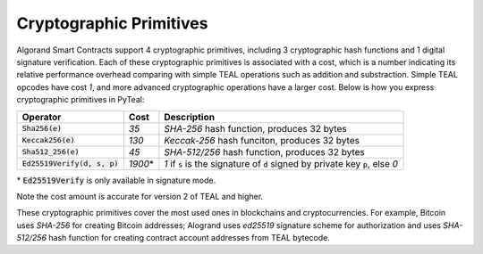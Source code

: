 .. _crypto:

Cryptographic Primitives
========================

Algorand Smart Contracts support 4 cryptographic primitives, including 3 cryptographic
hash functions and 1 digital signature verification. Each of these cryptographic
primitives is associated with a cost, which is a number indicating its relative performance
overhead comparing with simple TEAL operations such as addition and substraction.
Simple TEAL opcodes have cost `1`, and more advanced cryptographic operations have a larger
cost. Below is how you express cryptographic primitives in PyTeal:


=============================== ========= ========================================================================================
Operator                        Cost      Description
=============================== ========= ========================================================================================
:code:`Sha256(e)`               `35`      `SHA-256` hash function, produces 32 bytes
:code:`Keccak256(e)`            `130`     `Keccak-256` hash funciton, produces 32 bytes
:code:`Sha512_256(e)`           `45`      `SHA-512/256` hash function, produces 32 bytes
:code:`Ed25519Verify(d, s, p)`  `1900`\*  `1` if :code:`s` is the signature of :code:`d` signed by private key :code:`p`, else `0`
=============================== ========= ========================================================================================

\* :code:`Ed25519Verify` is only available in signature mode.

Note the cost amount is accurate for version 2 of TEAL and higher.

These cryptographic primitives cover the most used ones in blockchains and cryptocurrencies. For example, Bitcoin uses `SHA-256` for creating Bitcoin addresses;
Alogrand uses `ed25519` signature scheme for authorization and uses `SHA-512/256` hash function for
creating contract account addresses from TEAL bytecode.
